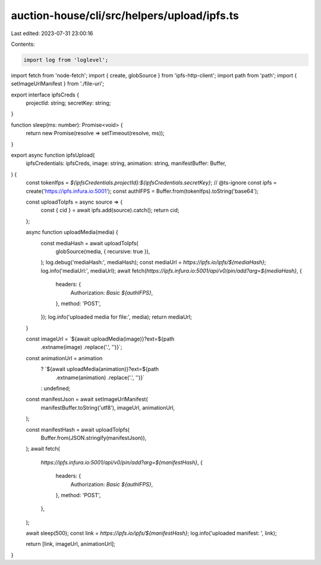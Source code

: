 auction-house/cli/src/helpers/upload/ipfs.ts
============================================

Last edited: 2023-07-31 23:00:16

Contents:

.. code-block:: ts

    import log from 'loglevel';
import fetch from 'node-fetch';
import { create, globSource } from 'ipfs-http-client';
import path from 'path';
import { setImageUrlManifest } from './file-uri';

export interface ipfsCreds {
  projectId: string;
  secretKey: string;
}

function sleep(ms: number): Promise<void> {
  return new Promise(resolve => setTimeout(resolve, ms));
}

export async function ipfsUpload(
  ipfsCredentials: ipfsCreds,
  image: string,
  animation: string,
  manifestBuffer: Buffer,
) {
  const tokenIfps = `${ipfsCredentials.projectId}:${ipfsCredentials.secretKey}`;
  // @ts-ignore
  const ipfs = create('https://ipfs.infura.io:5001');
  const authIFPS = Buffer.from(tokenIfps).toString('base64');

  const uploadToIpfs = async source => {
    const { cid } = await ipfs.add(source).catch();
    return cid;
  };

  async function uploadMedia(media) {
    const mediaHash = await uploadToIpfs(
      globSource(media, { recursive: true }),
    );
    log.debug('mediaHash:', mediaHash);
    const mediaUrl = `https://ipfs.io/ipfs/${mediaHash}`;
    log.info('mediaUrl:', mediaUrl);
    await fetch(`https://ipfs.infura.io:5001/api/v0/pin/add?arg=${mediaHash}`, {
      headers: {
        Authorization: `Basic ${authIFPS}`,
      },
      method: 'POST',
    });
    log.info('uploaded media for file:', media);
    return mediaUrl;
  }

  const imageUrl = `${await uploadMedia(image)}?ext=${path
    .extname(image)
    .replace('.', '')}`;
  const animationUrl = animation
    ? `${await uploadMedia(animation)}?ext=${path
        .extname(animation)
        .replace('.', '')}`
    : undefined;

  const manifestJson = await setImageUrlManifest(
    manifestBuffer.toString('utf8'),
    imageUrl,
    animationUrl,
  );

  const manifestHash = await uploadToIpfs(
    Buffer.from(JSON.stringify(manifestJson)),
  );
  await fetch(
    `https://ipfs.infura.io:5001/api/v0/pin/add?arg=${manifestHash}`,
    {
      headers: {
        Authorization: `Basic ${authIFPS}`,
      },
      method: 'POST',
    },
  );

  await sleep(500);
  const link = `https://ipfs.io/ipfs/${manifestHash}`;
  log.info('uploaded manifest: ', link);

  return [link, imageUrl, animationUrl];
}


